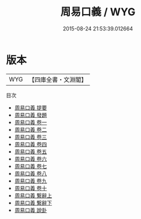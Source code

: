 #+TITLE: 周易口義 / WYG
#+DATE: 2015-08-24 21:53:39.012664
* 版本
 |       WYG|【四庫全書・文淵閣】|
目次
 - [[file:KR1a0012_000.txt::000-1a][周易口義 提要]]
 - [[file:KR1a0012_000.txt::000-4a][周易口義 發題]]
 - [[file:KR1a0012_001.txt::001-1a][周易口義 卷一]]
 - [[file:KR1a0012_002.txt::002-1a][周易口義 卷二]]
 - [[file:KR1a0012_003.txt::003-1a][周易口義 卷三]]
 - [[file:KR1a0012_004.txt::004-1a][周易口義 卷四]]
 - [[file:KR1a0012_005.txt::005-1a][周易口義 卷五]]
 - [[file:KR1a0012_006.txt::006-1a][周易口義 卷六]]
 - [[file:KR1a0012_007.txt::007-1a][周易口義 卷七]]
 - [[file:KR1a0012_008.txt::008-1a][周易口義 卷八]]
 - [[file:KR1a0012_009.txt::009-1a][周易口義 卷九]]
 - [[file:KR1a0012_010.txt::010-1a][周易口義 卷十]]
 - [[file:KR1a0012_011.txt::011-1a][周易口義 繋辭上]]
 - [[file:KR1a0012_012.txt::012-1a][周易口義 繋辭下]]
 - [[file:KR1a0012_013.txt::013-1a][周易口義 說卦]]
